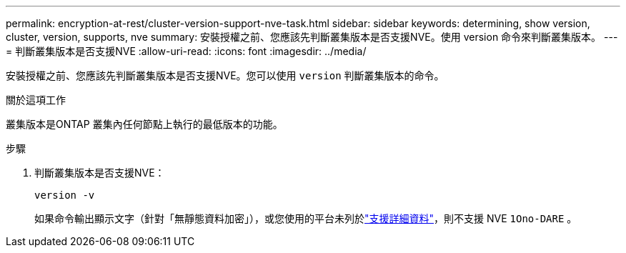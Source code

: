 ---
permalink: encryption-at-rest/cluster-version-support-nve-task.html 
sidebar: sidebar 
keywords: determining, show version, cluster, version, supports, nve 
summary: 安裝授權之前、您應該先判斷叢集版本是否支援NVE。使用 version 命令來判斷叢集版本。 
---
= 判斷叢集版本是否支援NVE
:allow-uri-read: 
:icons: font
:imagesdir: ../media/


[role="lead"]
安裝授權之前、您應該先判斷叢集版本是否支援NVE。您可以使用 `version` 判斷叢集版本的命令。

.關於這項工作
叢集版本是ONTAP 叢集內任何節點上執行的最低版本的功能。

.步驟
. 判斷叢集版本是否支援NVE：
+
`version -v`

+
如果命令輸出顯示文字（針對「無靜態資料加密」），或您使用的平台未列於link:configure-netapp-volume-encryption-concept.html#support-details["支援詳細資料"]，則不支援 NVE `1Ono-DARE` 。


